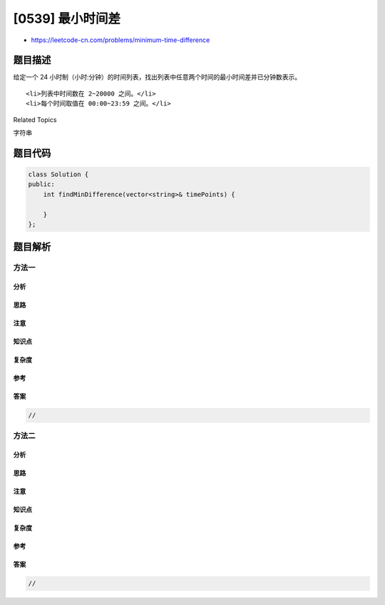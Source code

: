 [0539] 最小时间差
=================

-  https://leetcode-cn.com/problems/minimum-time-difference

题目描述
--------

.. raw:: html

   <p>

给定一个 24
小时制（小时:分钟）的时间列表，找出列表中任意两个时间的最小时间差并已分钟数表示。

.. raw:: html

   </p>

.. raw:: html

   <p>

 示例 1：

.. raw:: html

   </p>

.. raw:: html

   <pre>
   <strong>输入:</strong> [&quot;23:59&quot;,&quot;00:00&quot;]
   <strong>输出:</strong> 1
   </pre>

.. raw:: html

   <p>

 备注:

.. raw:: html

   </p>

.. raw:: html

   <ol>

::

    <li>列表中时间数在 2~20000 之间。</li>
    <li>每个时间取值在 00:00~23:59 之间。</li>

.. raw:: html

   </ol>

.. raw:: html

   <div>

.. raw:: html

   <div>

Related Topics

.. raw:: html

   </div>

.. raw:: html

   <div>

.. raw:: html

   <li>

字符串

.. raw:: html

   </li>

.. raw:: html

   </div>

.. raw:: html

   </div>

题目代码
--------

.. code:: cpp

    class Solution {
    public:
        int findMinDifference(vector<string>& timePoints) {

        }
    };

题目解析
--------

方法一
~~~~~~

分析
^^^^

思路
^^^^

注意
^^^^

知识点
^^^^^^

复杂度
^^^^^^

参考
^^^^

答案
^^^^

.. code:: cpp

    //

方法二
~~~~~~

分析
^^^^

思路
^^^^

注意
^^^^

知识点
^^^^^^

复杂度
^^^^^^

参考
^^^^

答案
^^^^

.. code:: cpp

    //
